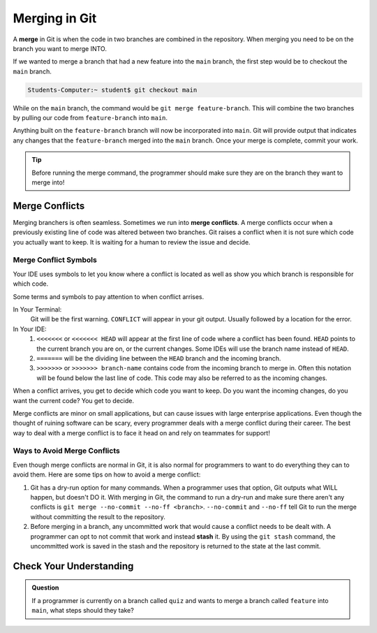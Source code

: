 Merging in Git
==============
.. index:: ! merge, ! merge conflict, ! stash


A **merge** in Git is when the code in two branches are combined in the repository.
When merging you need to be on the branch you want to merge INTO.  

If we wanted to merge a branch that had a new feature into the ``main`` branch, 
the first step would be to checkout the ``main`` branch.

.. sourcecode:: bash

   Students-Computer:~ student$ git checkout main
 


While on the ``main`` branch, the command would be ``git merge feature-branch``.
This will combine the two branches by pulling our code from ``feature-branch`` into ``main``. 


Anything built on the ``feature-branch`` branch will now be incorporated into ``main``.
Git will provide output that indicates any changes that the ``feature-branch`` merged into the ``main`` branch.
Once your merge is complete, commit your work.

.. admonition:: Tip

   Before running the merge command, the programmer should make sure they are on the branch they want to merge into!

Merge Conflicts
---------------

Merging branchers is often seamless.  Sometimes we run into **merge conflicts**.  
A merge conflicts occur when a previously existing line of code was altered between two branches.
Git raises a conflict when it is not sure which code you actually want to keep.  
It is waiting for a human to review the issue and decide.

Merge Conflict Symbols 
^^^^^^^^^^^^^^^^^^^^^^^

Your IDE uses symbols to let you know where a conflict is located as well as show you which branch is responsible for which code.

Some terms and symbols to pay attention to when conflict arrises.

In Your Terminal:
   Git will be the first warning.  ``CONFLICT`` will appear in your git output.  Usually followed by a location for the error.

 
In Your IDE:
   #. ``<<<<<<<`` or ``<<<<<<< HEAD`` will appear at the first line of code where a conflict has been found.
      ``HEAD`` points to the current branch you are on, or the current changes.  Some IDEs will use the branch name instead of ``HEAD``.
   #.  ``=======`` will be the dividing line between the ``HEAD`` branch and the incoming branch.
   #. ``>>>>>>>`` or ``>>>>>>> branch-name`` contains code from the incoming branch to merge in. Often this notation will be found below the last line of code.
      This code may also be referred to as the incoming changes. 

When a conflict arrives, you get to decide which code you want to keep.  Do you want the incoming changes, do you want the current code? 
You get to decide.  

Merge conflicts are minor on small applications, but can cause issues with large enterprise applications.
Even though the thought of ruining software can be scary, every programmer deals with a merge conflict during their career.
The best way to deal with a merge conflict is to face it head on and rely on teammates for support!

Ways to Avoid Merge Conflicts
^^^^^^^^^^^^^^^^^^^^^^^^^^^^^

Even though merge conflicts are normal in Git, it is also normal for 
programmers to want to do everything they can to avoid them.
Here are some tips on how to avoid a merge conflict:

#. Git has a dry-run option for many commands.
   When a programmer uses that option, Git outputs what WILL happen, but doesn't DO it.
   With merging in Git, the command to run a dry-run and make sure there aren't any conflicts is ``git merge --no-commit --no-ff <branch>``.
   ``--no-commit`` and ``--no-ff`` tell Git to run the merge without committing the result to the repository.
#. Before merging in a branch, any uncommitted work that would cause a conflict needs to be dealt with.
   A programmer can opt to not commit that work and instead **stash** it.
   By using the ``git stash`` command, the uncommitted work is saved in the stash and the repository is returned to the state at the last commit.

Check Your Understanding
------------------------

.. admonition:: Question

   If a programmer is currently on a branch called ``quiz`` and wants to merge a branch called 
   ``feature`` into ``main``, what steps should they take?
